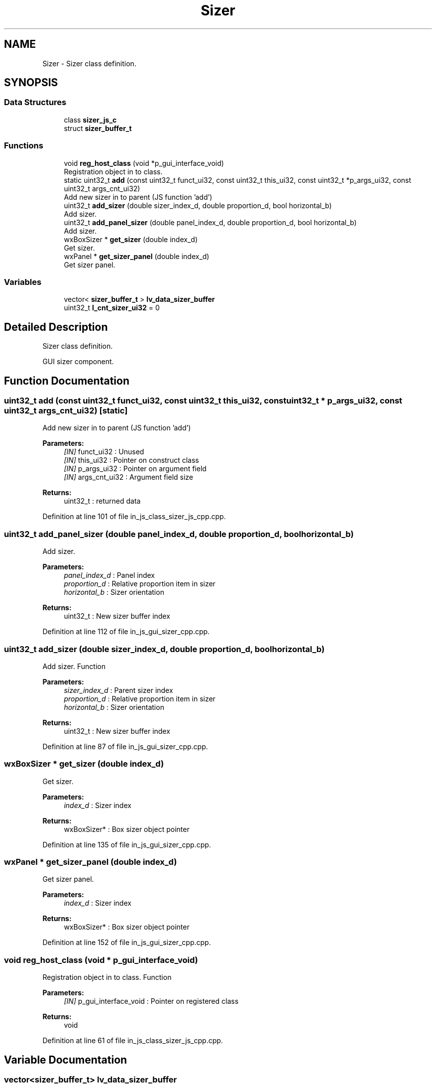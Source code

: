 .TH "Sizer" 3 "Sun Feb 16 2020" "Version V2.0" "UART Terminal" \" -*- nroff -*-
.ad l
.nh
.SH NAME
Sizer \- Sizer class definition\&.  

.SH SYNOPSIS
.br
.PP
.SS "Data Structures"

.in +1c
.ti -1c
.RI "class \fBsizer_js_c\fP"
.br
.ti -1c
.RI "struct \fBsizer_buffer_t\fP"
.br
.in -1c
.SS "Functions"

.in +1c
.ti -1c
.RI "void \fBreg_host_class\fP (void *p_gui_interface_void)"
.br
.RI "Registration object in to class\&. "
.ti -1c
.RI "static uint32_t \fBadd\fP (const uint32_t funct_ui32, const uint32_t this_ui32, const uint32_t *p_args_ui32, const uint32_t args_cnt_ui32)"
.br
.RI "Add new sizer in to parent (JS function 'add') "
.ti -1c
.RI "uint32_t \fBadd_sizer\fP (double sizer_index_d, double proportion_d, bool horizontal_b)"
.br
.RI "Add sizer\&. "
.ti -1c
.RI "uint32_t \fBadd_panel_sizer\fP (double panel_index_d, double proportion_d, bool horizontal_b)"
.br
.RI "Add sizer\&. "
.ti -1c
.RI "wxBoxSizer * \fBget_sizer\fP (double index_d)"
.br
.RI "Get sizer\&. "
.ti -1c
.RI "wxPanel * \fBget_sizer_panel\fP (double index_d)"
.br
.RI "Get sizer panel\&. "
.in -1c
.SS "Variables"

.in +1c
.ti -1c
.RI "vector< \fBsizer_buffer_t\fP > \fBlv_data_sizer_buffer\fP"
.br
.ti -1c
.RI "uint32_t \fBl_cnt_sizer_ui32\fP = 0"
.br
.in -1c
.SH "Detailed Description"
.PP 
Sizer class definition\&. 

GUI sizer component\&.
.SH "Function Documentation"
.PP 
.SS "uint32_t add (const uint32_t funct_ui32, const uint32_t this_ui32, const uint32_t * p_args_ui32, const uint32_t args_cnt_ui32)\fC [static]\fP"

.PP
Add new sizer in to parent (JS function 'add') 
.PP
\fBParameters:\fP
.RS 4
\fI[IN]\fP funct_ui32 : Unused 
.br
\fI[IN]\fP this_ui32 : Pointer on construct class 
.br
\fI[IN]\fP p_args_ui32 : Pointer on argument field 
.br
\fI[IN]\fP args_cnt_ui32 : Argument field size 
.RE
.PP
\fBReturns:\fP
.RS 4
uint32_t : returned data 
.RE
.PP

.PP
Definition at line 101 of file in_js_class_sizer_js_cpp\&.cpp\&.
.SS "uint32_t add_panel_sizer (double panel_index_d, double proportion_d, bool horizontal_b)"

.PP
Add sizer\&. 
.PP
\fBParameters:\fP
.RS 4
\fIpanel_index_d\fP : Panel index 
.br
\fIproportion_d\fP : Relative proportion item in sizer 
.br
\fIhorizontal_b\fP : Sizer orientation 
.RE
.PP
\fBReturns:\fP
.RS 4
uint32_t : New sizer buffer index 
.RE
.PP

.PP
Definition at line 112 of file in_js_gui_sizer_cpp\&.cpp\&.
.SS "uint32_t add_sizer (double sizer_index_d, double proportion_d, bool horizontal_b)"

.PP
Add sizer\&. Function
.PP
\fBParameters:\fP
.RS 4
\fIsizer_index_d\fP : Parent sizer index 
.br
\fIproportion_d\fP : Relative proportion item in sizer 
.br
\fIhorizontal_b\fP : Sizer orientation 
.RE
.PP
\fBReturns:\fP
.RS 4
uint32_t : New sizer buffer index 
.RE
.PP

.PP
Definition at line 87 of file in_js_gui_sizer_cpp\&.cpp\&.
.SS "wxBoxSizer * get_sizer (double index_d)"

.PP
Get sizer\&. 
.PP
\fBParameters:\fP
.RS 4
\fIindex_d\fP : Sizer index 
.RE
.PP
\fBReturns:\fP
.RS 4
wxBoxSizer* : Box sizer object pointer 
.RE
.PP

.PP
Definition at line 135 of file in_js_gui_sizer_cpp\&.cpp\&.
.SS "wxPanel * get_sizer_panel (double index_d)"

.PP
Get sizer panel\&. 
.PP
\fBParameters:\fP
.RS 4
\fIindex_d\fP : Sizer index 
.RE
.PP
\fBReturns:\fP
.RS 4
wxBoxSizer* : Box sizer object pointer 
.RE
.PP

.PP
Definition at line 152 of file in_js_gui_sizer_cpp\&.cpp\&.
.SS "void reg_host_class (void * p_gui_interface_void)"

.PP
Registration object in to class\&. Function
.PP
\fBParameters:\fP
.RS 4
\fI[IN]\fP p_gui_interface_void : Pointer on registered class 
.RE
.PP
\fBReturns:\fP
.RS 4
void 
.RE
.PP

.PP
Definition at line 61 of file in_js_class_sizer_js_cpp\&.cpp\&.
.SH "Variable Documentation"
.PP 
.SS "vector<\fBsizer_buffer_t\fP> lv_data_sizer_buffer"
Local variable 
.PP
Definition at line 69 of file in_js_gui_sizer_cpp\&.cpp\&.
.SH "Author"
.PP 
Generated automatically by Doxygen for UART Terminal from the source code\&.

